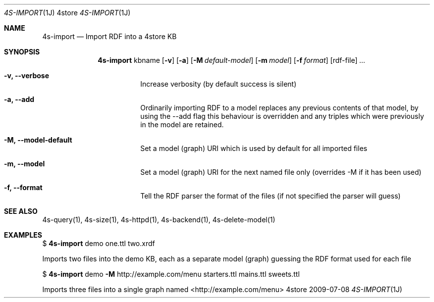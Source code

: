 .Dd 2009-07-08
.Dt 4S-IMPORT 1J 4store
.Os 4store
.Sh NAME
.Nm 4s-import
.Nd Import RDF into a 4store KB
.Sh SYNOPSIS
.Nm
kbname
.Op Fl v
.Op Fl a
.Op Fl M Ar default-model
.Op Fl m Ar model
.Op Fl f Ar format
.Op rdf-file
.Ar ...
.Bl -tag -width indent
.It Fl "v, \-\-verbose"
Increase verbosity (by default success is silent)
.It Fl "a, \-\-add"
Ordinarily importing RDF to a model replaces any previous contents of that model, by using the \-\-add flag this behaviour is overridden and any triples which were previously in the model are retained.
.It Fl "M, \-\-model-default"
Set a model (graph) URI which is used by default for all imported files
.It Fl "m, \-\-model"
Set a model (graph) URI for the next named file only (overrides \-M if it has been used)
.It Fl "f, \-\-format"
Tell the RDF parser the format of the files (if not specified the parser will guess)
.El
.Sh SEE ALSO
4s-query(1), 4s-size(1), 4s-httpd(1), 4s-backend(1), 4s-delete-model(1)
.Sh EXAMPLES
$
.Nm
demo one.ttl two.xrdf
.sp
Imports two files into the demo KB, each as a separate model (graph) guessing the RDF format used for each file
.sp
$
.Nm
demo
.Fl M
http://example.com/menu
starters.ttl mains.ttl sweets.ttl
.sp
Imports three files into a single graph named <http://example.com/menu>
